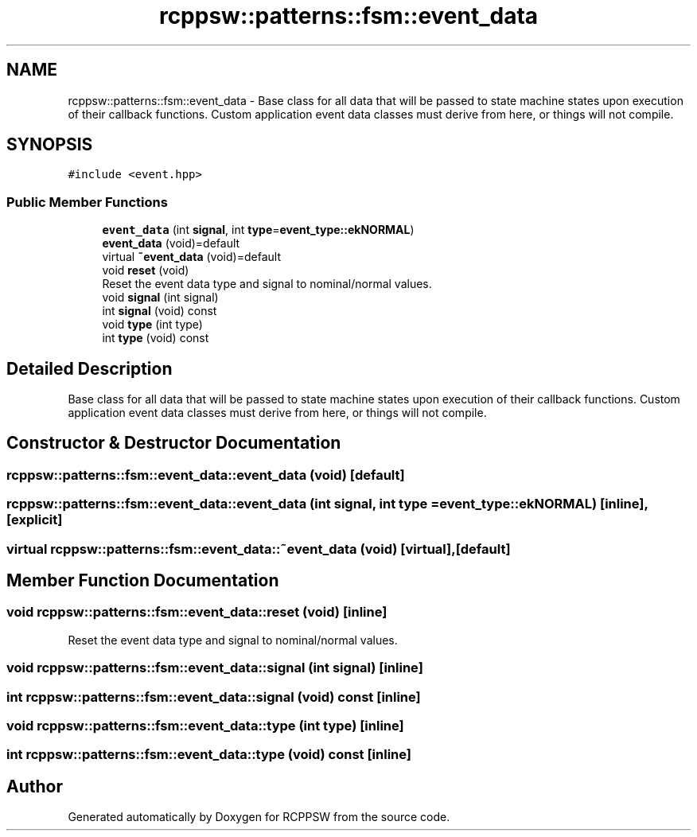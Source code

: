 .TH "rcppsw::patterns::fsm::event_data" 3 "Sat Feb 5 2022" "RCPPSW" \" -*- nroff -*-
.ad l
.nh
.SH NAME
rcppsw::patterns::fsm::event_data \- Base class for all data that will be passed to state machine states upon execution of their callback functions\&. Custom application event data classes must derive from here, or things will not compile\&.  

.SH SYNOPSIS
.br
.PP
.PP
\fC#include <event\&.hpp>\fP
.SS "Public Member Functions"

.in +1c
.ti -1c
.RI "\fBevent_data\fP (int \fBsignal\fP, int \fBtype\fP=\fBevent_type::ekNORMAL\fP)"
.br
.ti -1c
.RI "\fBevent_data\fP (void)=default"
.br
.ti -1c
.RI "virtual \fB~event_data\fP (void)=default"
.br
.ti -1c
.RI "void \fBreset\fP (void)"
.br
.RI "Reset the event data type and signal to nominal/normal values\&. "
.ti -1c
.RI "void \fBsignal\fP (int signal)"
.br
.ti -1c
.RI "int \fBsignal\fP (void) const"
.br
.ti -1c
.RI "void \fBtype\fP (int type)"
.br
.ti -1c
.RI "int \fBtype\fP (void) const"
.br
.in -1c
.SH "Detailed Description"
.PP 
Base class for all data that will be passed to state machine states upon execution of their callback functions\&. Custom application event data classes must derive from here, or things will not compile\&. 
.SH "Constructor & Destructor Documentation"
.PP 
.SS "rcppsw::patterns::fsm::event_data::event_data (void)\fC [default]\fP"

.SS "rcppsw::patterns::fsm::event_data::event_data (int signal, int type = \fC\fBevent_type::ekNORMAL\fP\fP)\fC [inline]\fP, \fC [explicit]\fP"

.SS "virtual rcppsw::patterns::fsm::event_data::~event_data (void)\fC [virtual]\fP, \fC [default]\fP"

.SH "Member Function Documentation"
.PP 
.SS "void rcppsw::patterns::fsm::event_data::reset (void)\fC [inline]\fP"

.PP
Reset the event data type and signal to nominal/normal values\&. 
.SS "void rcppsw::patterns::fsm::event_data::signal (int signal)\fC [inline]\fP"

.SS "int rcppsw::patterns::fsm::event_data::signal (void) const\fC [inline]\fP"

.SS "void rcppsw::patterns::fsm::event_data::type (int type)\fC [inline]\fP"

.SS "int rcppsw::patterns::fsm::event_data::type (void) const\fC [inline]\fP"


.SH "Author"
.PP 
Generated automatically by Doxygen for RCPPSW from the source code\&.
